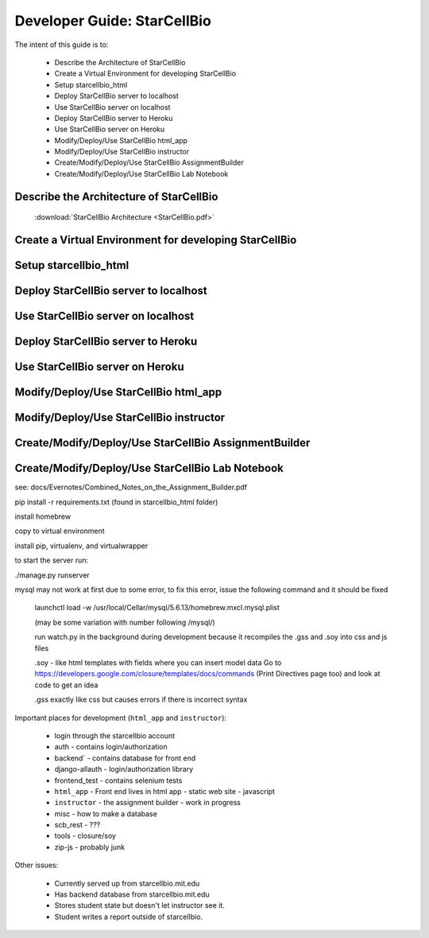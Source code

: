 Developer Guide: StarCellBio
============================

The intent of this guide is to:

    * Describe the Architecture of StarCellBio
    * Create a Virtual Environment for developing StarCellBio
    * Setup starcellbio_html
    * Deploy StarCellBio server to localhost
    * Use StarCellBio server on localhost
    * Deploy StarCellBio server to Heroku
    * Use StarCellBio server on Heroku
    * Modify/Deploy/Use StarCellBio html_app
    * Modify/Deploy/Use StarCellBio instructor
    * Create/Modify/Deploy/Use StarCellBio AssignmentBuilder
    * Create/Modify/Deploy/Use StarCellBio Lab Notebook


Describe the Architecture of StarCellBio
---------------------------

    :download:`StarCellBio Architecture <StarCellBio.pdf>`

Create a Virtual Environment for developing StarCellBio
-------------------------------------------------------

Setup starcellbio_html
----------------------

Deploy StarCellBio server to localhost
--------------------------------------

Use StarCellBio server on localhost
-----------------------------------

Deploy StarCellBio server to Heroku
-----------------------------------

Use StarCellBio server on Heroku
--------------------------------

Modify/Deploy/Use StarCellBio html_app
--------------------------------------

Modify/Deploy/Use StarCellBio instructor
----------------------------------------

Create/Modify/Deploy/Use StarCellBio AssignmentBuilder
------------------------------------------------------

Create/Modify/Deploy/Use StarCellBio Lab Notebook
-------------------------------------------------




see: docs/Evernotes/Combined_Notes_on_the_Assignment_Builder.pdf

pip install -r requirements.txt (found in starcellbio_html folder)

install homebrew

copy to virtual environment

install pip, virtualenv, and virtualwrapper

to start the server run:

./manage.py runserver

mysql may not work at first due to some error, to fix this error, issue the following command and it should be fixed

    launchctl load -w /usr/local/Cellar/mysql/5.6.13/homebrew.mxcl.mysql.plist

    (may be some variation with number following /mysql/)

    run watch.py in the background during development because it recompiles the .gss and .soy into css and js files

    .soy - like html templates with fields where you can insert model data Go to https://developers.google.com/closure/templates/docs/commands (Print Directives page too) and look at code to get an idea

    .gss exactly like css but causes errors if there is incorrect syntax

Important places for development (``html_app`` and ``instructor``):

    * login through the starcellbio account
    * auth - contains login/authorization
    * backend` - contains database for front end
    * django-allauth - login/authorization library
    * frontend_test - contains selenium tests
    * ``html_app`` - Front end lives in html app - static web site - javascript
    * ``instructor`` - the assignment builder - work in progress
    * misc - how to make a database
    * scb_rest - ???
    * tools - closure/soy
    * zip-js - probably junk


Other issues:

    * Currently served up from starcellbio.mit.edu
    * Has backend database from starcellbio.mit.edu
    * Stores student state but doesn't let instructor see it.
    * Student writes a report outside of starcellbio.

